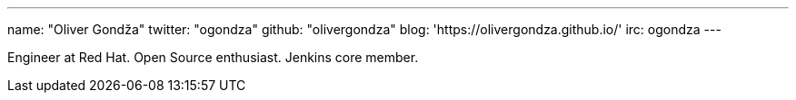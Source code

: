 ---
name: "Oliver Gondža"
twitter: "ogondza"
github: "olivergondza"
blog: 'https://olivergondza.github.io/'
irc: ogondza
---

Engineer at Red Hat. Open Source enthusiast. Jenkins core member.
